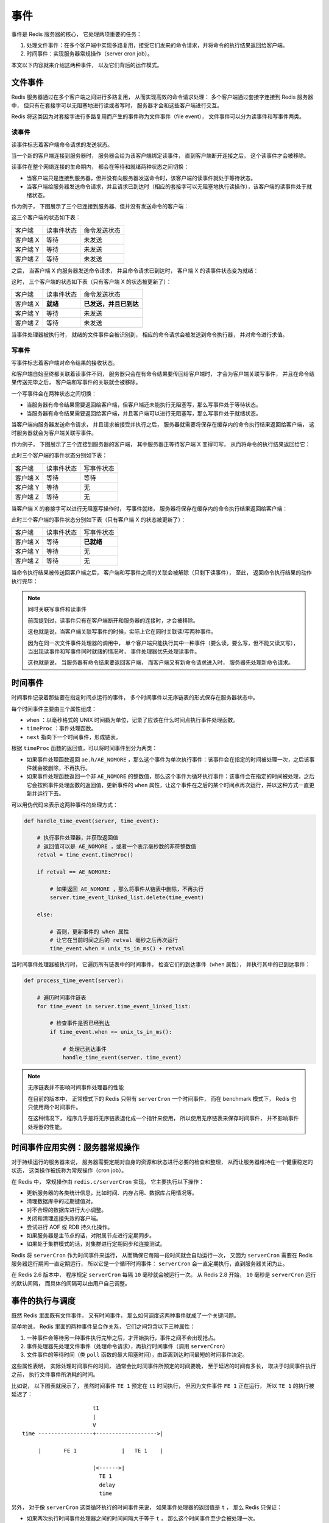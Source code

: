 事件
===========================

事件是 Redis 服务器的核心，
它处理两项重要的任务：

1. 处理文件事件：在多个客户端中实现多路复用，接受它们发来的命令请求，并将命令的执行结果返回给客户端。

2. 时间事件：实现服务器常规操作（server cron job）。

本文以下内容就来介绍这两种事件，
以及它们背后的运作模式。


文件事件
------------

Redis 服务器通过在多个客户端之间进行多路复用，
从而实现高效的命令请求处理：
多个客户端通过套接字连接到 Redis 服务器中，
但只有在套接字可以无阻塞地进行读或者写时，
服务器才会和这些客户端进行交互。

Redis 将这类因为对套接字进行多路复用而产生的事件称为文件事件（file event），
文件事件可以分为读事件和写事件两类。

读事件
^^^^^^^^^

读事件标志着客户端命令请求的发送状态。

当一个新的客户端连接到服务器时，
服务器会给为该客户端绑定读事件，
直到客户端断开连接之后，
这个读事件才会被移除。

读事件在整个网络连接的生命期内，
都会在等待和就绪两种状态之间切换：

- 当客户端只是连接到服务器，但并没有向服务器发送命令时，该客户端的读事件就处于等待状态。

- 当客户端给服务器发送命令请求，并且请求已到达时（相应的套接字可以无阻塞地执行读操作），该客户端的读事件处于就绪状态。

作为例子，
下图展示了三个已连接到服务器、但并没有发送命令的客户端：

.. graphviz:: image/event-waiting-for-read.dot

这三个客户端的状态如下表：

=============  ==========================    ===============================
客户端              读事件状态                  命令发送状态
客户端 X            等待                        未发送
客户端 Y            等待                        未发送
客户端 Z            等待                        未发送
=============  ==========================    ===============================

之后，
当客户端 X 向服务器发送命令请求，
并且命令请求已到达时，
客户端 X 的读事件状态变为就绪：

.. graphviz:: image/event-ready-for-read.dot

这时，
三个客户端的状态如下表（只有客户端 X 的状态被更新了）：

=============  ==========================    ===============================
客户端              读事件状态                  命令发送状态
客户端 X            **就绪**                    **已发送，并且已到达**
客户端 Y            等待                        未发送
客户端 Z            等待                        未发送
=============  ==========================    ===============================

当事件处理器被执行时，
就绪的文件事件会被识别到，
相应的命令请求会被发送到命令执行器，
并对命令进行求值。

写事件
^^^^^^^^^

写事件标志着客户端对命令结果的接收状态。

和客户端自始至终都关联着读事件不同，
服务器只会在有命令结果要传回给客户端时，
才会为客户端关联写事件，
并且在命令结果传送完毕之后，
客户端和写事件的关联就会被移除。

一个写事件会在两种状态之间切换：

- 当服务器有命令结果需要返回给客户端，但客户端还未能执行无阻塞写，那么写事件处于等待状态。

- 当服务器有命令结果需要返回给客户端，并且客户端可以进行无阻塞写，那么写事件处于就绪状态。

当客户端向服务器发送命令请求，
并且请求被接受并执行之后，
服务器就需要将保存在缓存内的命令执行结果返回给客户端，
这时服务器就会为客户端关联写事件。

作为例子，
下图展示了三个连接到服务器的客户端，
其中服务器正等待客户端 X 变得可写，
从而将命令的执行结果返回给它：

.. graphviz:: image/event-waiting-for-write.dot

此时三个客户端的事件状态分别如下表：

=============  ==========================   =================================
客户端              读事件状态                  写事件状态
客户端 X            等待                        等待
客户端 Y            等待                        无
客户端 Z            等待                        无
=============  ==========================   =================================

当客户端 X 的套接字可以进行无阻塞写操作时，
写事件就绪，
服务器将保存在缓存内的命令执行结果返回给客户端：

.. graphviz:: image/event-ready-for-write.dot

此时三个客户端的事件状态分别如下表（只有客户端 X 的状态被更新了）：

=============  ==========================   =================================
客户端              读事件状态                  写事件状态
客户端 X            等待                        **已就绪**
客户端 Y            等待                        无
客户端 Z            等待                        无
=============  ==========================   =================================

当命令执行结果被传送回客户端之后，
客户端和写事件之间的关联会被解除（只剩下读事件），
至此，
返回命令执行结果的动作执行完毕：

.. graphviz:: image/event-waiting-for-read.dot

.. note:: 同时关联写事件和读事件

    前面提到过，读事件只有在客户端断开和服务器的连接时，才会被移除。

    这也就是说，当客户端关联写事件的时候，实际上它在同时关联读/写两种事件。

    因为在同一次文件事件处理器的调用中，
    单个客户端只能执行其中一种事件（要么读，要么写，但不能又读又写），
    当出现读事件和写事件同时就绪的情况时，
    事件处理器优先处理读事件。

    这也就是说，
    当服务器有命令结果要返回客户端，
    而客户端又有新命令请求进入时，
    服务器先处理新命令请求。


时间事件
-----------

时间事件记录着那些要在指定时间点运行的事件，
多个时间事件以无序链表的形式保存在服务器状态中。

每个时间事件主要由三个属性组成：

- ``when`` ：以毫秒格式的 UNIX 时间戳为单位，记录了应该在什么时间点执行事件处理函数。

- ``timeProc`` ：事件处理函数。

- ``next`` 指向下一个时间事件，形成链表。

根据 ``timeProc`` 函数的返回值，可以将时间事件划分为两类：

- 如果事件处理函数返回 ``ae.h/AE_NOMORE`` ，那么这个事件为单次执行事件：该事件会在指定的时间被处理一次，之后该事件就会被删除，不再执行。

- 如果事件处理函数返回一个非 ``AE_NOMORE`` 的整数值，那么这个事件为循环执行事件：该事件会在指定的时间被处理，之后它会按照事件处理函数的返回值，更新事件的 ``when`` 属性，让这个事件在之后的某个时间点再次运行，并以这种方式一直更新并运行下去。

可以用伪代码来表示这两种事件的处理方式：

.. code-block:: python

    def handle_time_event(server, time_event):

        # 执行事件处理器，并获取返回值
        # 返回值可以是 AE_NOMORE ，或者一个表示毫秒数的非符整数值
        retval = time_event.timeProc()
        
        if retval == AE_NOMORE:

            # 如果返回 AE_NOMORE ，那么将事件从链表中删除，不再执行
            server.time_event_linked_list.delete(time_event)

        else:

            # 否则，更新事件的 when 属性
            # 让它在当前时间之后的 retval 毫秒之后再次运行
            time_event.when = unix_ts_in_ms() + retval

当时间事件处理器被执行时，
它遍历所有链表中的时间事件，
检查它们的到达事件（\ ``when`` 属性），
并执行其中的已到达事件：

.. code-block:: python

    def process_time_event(server):

        # 遍历时间事件链表
        for time_event in server.time_event_linked_list:

            # 检查事件是否已经到达
            if time_event.when <= unix_ts_in_ms():

                # 处理已到达事件 
                handle_time_event(server, time_event)

.. note:: 无序链表并不影响时间事件处理器的性能

    在目前的版本中，
    正常模式下的 Redis 只带有 ``serverCron`` 一个时间事件，
    而在 benchmark 模式下，
    Redis 也只使用两个时间事件。
    
    在这种情况下，
    程序几乎是将无序链表退化成一个指针来使用，
    所以使用无序链表来保存时间事件，
    并不影响事件处理器的性能。


时间事件应用实例：服务器常规操作
---------------------------------------

对于持续运行的服务器来说，
服务器需要定期对自身的资源和状态进行必要的检查和整理，
从而让服务器维持在一个健康稳定的状态，
这类操作被统称为常规操作（cron job）。

在 Redis 中，
常规操作由 ``redis.c/serverCron`` 实现，
它主要执行以下操作：

- 更新服务器的各类统计信息，比如时间、内存占用、数据库占用情况等。

- 清理数据库中的过期键值对。

- 对不合理的数据库进行大小调整。

- 关闭和清理连接失效的客户端。

- 尝试进行 AOF 或 RDB 持久化操作。

- 如果服务器是主节点的话，对附属节点进行定期同步。

- 如果处于集群模式的话，对集群进行定期同步和连接测试。

Redis 将 ``serverCron`` 作为时间事件来运行，
从而确保它每隔一段时间就会自动运行一次，
又因为 ``serverCron`` 需要在 Redis 服务器运行期间一直定期运行，
所以它是一个循环时间事件：
``serverCron`` 会一直定期执行，直到服务器关闭为止。

在 Redis 2.6 版本中，
程序规定 ``serverCron`` 每隔 ``10`` 毫秒就会被运行一次。
从 Redis 2.8 开始，
``10`` 毫秒是 ``serverCron`` 运行的默认间隔，
而具体的间隔可以由用户自己调整。


事件的执行与调度
------------------------

既然 Redis 里面既有文件事件，
又有时间事件，
那么如何调度这两种事件就成了一个关键问题。

简单地说，
Redis 里面的两种事件呈合作关系，
它们之间包含以下三种属性：

1. 一种事件会等待另一种事件执行完毕之后，才开始执行，事件之间不会出现抢占。

2. 事件处理器先处理文件事件（处理命令请求），再执行时间事件（调用 ``serverCron``\ ）

3. 文件事件的等待时间（类 ``poll`` 函数的最大阻塞时间），由距离到达时间最短的时间事件决定。

这些属性表明，
实际处理时间事件的时间，
通常会比时间事件所预定的时间要晚，
至于延迟的时间有多长，
取决于时间事件执行之前，
执行文件事件所消耗的时间。

比如说，
以下图表就展示了，
虽然时间事件 ``TE 1`` 预定在 ``t1`` 时间执行，
但因为文件事件 ``FE 1`` 正在运行，
所以 ``TE 1`` 的执行被延迟了：

::

                          t1
                          |
                          V
    time -----------------+------------------->|

         |       FE 1              |   TE 1    |

                          |<------>|
                            TE 1
                            delay 
                            time

另外，
对于像 ``serverCron`` 这类循环执行的时间事件来说，
如果事件处理器的返回值是 ``t`` ，
那么 Redis 只保证：

- 如果两次执行时间事件处理器之间的时间间隔大于等于 ``t`` ， 那么这个时间事件至少会被处理一次。

- 而并不是说， 每隔 ``t`` 时间， 就一定要执行一次事件 ——  这对于不使用抢占调度的 Redis 事件处理器来说，也是不可能做到的

举个例子，
虽然 ``serverCron`` （\ ``sC``\ ）设定的间隔为 ``10`` 毫秒，
但它并不是像如下那样每隔 ``10`` 毫秒就运行一次：

::

    time ----------------------------------------------------->|

         |<---- 10 ms ---->|<---- 10 ms ---->|<---- 10 ms ---->|

         | FE 1 | FE 2     | sC 1 | FE 3     |  sC 2 |  FE 4   |
         
         ^                 ^      ^          ^       ^
         |                 |      |          |       |
       file event      time event |      time event  |
       handler         handler    |      handler     |
       run             run        |      run         |
                              file event          file event
                              handler             handler
                              run                 run

在实际中，
``serverCron`` 的运行方式更可能是这样子的：

::

    time ----------------------------------------------------------------------->|

         |<---- 10 ms ---->|<---- 10 ms ---->|<---- 10 ms ---->|<---- 10 ms ---->|

         | FE 1         | FE 2     | sC 1 | FE 3 | FE 4 |   FE 5  |    sC 2  |
    
         |<-------- 15 ms -------->|      |<------- 12 ms ------->|
                >= 10 ms                          >= 10 ms      
         ^                         ^      ^                       ^
         |                         |      |                       |
      file event              time event  |                  time event
      handler                 handler     |                  handler
      run                     run         |                  run
                                     file event
                                     handler
                                     run

根据情况，
如果处理文件事件耗费了非常多的时间，
``serverCron`` 被推迟到一两秒之后才能执行，
也是有可能的。

整个事件处理器程序可以用以下伪代码描述：

.. code-block:: python

    def process_event():

        # 获取执行时间最接近现在的一个时间事件
        te = get_nearest_time_event(server.time_event_linked_list)

        # 检查该事件的执行时间和现在时间之差
        # 如果值 <= 0 ，那么说明至少有一个时间事件已到达
        # 如果值 > 0 ，那么说明目前没有任何时间事件到达
        nearest_te_remaind_ms = te.when - now_in_ms()

        if nearest_te_remaind_ms <= 0:

            # 如果有时间事件已经到达
            # 那么调用不阻塞的文件事件等待函数
            poll(timeout=None)

        else:

            # 如果时间事件还没到达
            # 那么阻塞的最大时间不超过 te 的到达时间
            poll(timeout=nearest_te_remaind_ms)

        # 处理已就绪文件事件
        process_file_events()
        
        # 处理已到达时间事件
        process_time_event()

通过这段代码，
可以清晰地看出：

- 到达时间最近的时间事件，决定了 ``poll`` 的最大阻塞时长。

- 文件事件先于时间事件处理。

将这个事件处理函数置于一个循环中，
加上初始化和清理函数，
这就构成了 Redis 服务器的主函数调用：

.. code-block:: python

    def redis_main():
        
        # 初始化服务器
        init_server()

        # 一直处理事件，直到服务器关闭为止
        while server_is_not_shutdown():
            process_event()

        # 清理服务器
        clean_server()


小结
-----

- Redis 的事件分为时间事件和文件事件两类。

- 文件事件分为读事件和写事件两类：读事件实现了命令请求的接收，写事件实现了命令结果的返回。

- 时间事件分为单次执行事件和循环执行事件，服务器常规操作 ``serverCron`` 就是循环事件。

- 文件事件和时间事件之间是合作关系：一种事件会等待另一种事件完成之后再执行，不会出现抢占情况。

- 时间事件的实际执行时间通常会比预定时间晚一些。
